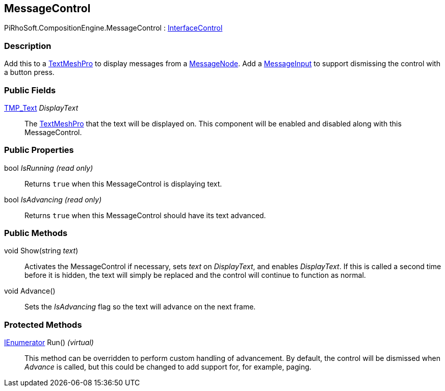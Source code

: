 [#reference/message-control]

## MessageControl

PiRhoSoft.CompositionEngine.MessageControl : <<reference/interface-control.html,InterfaceControl>>

### Description

Add this to a http://digitalnativestudios.com/textmeshpro/docs/[TextMeshPro^] to display messages from a <<reference/message-node.html,MessageNode>>. Add a <<reference/message-input.html,MessageInput>> to support dismissing the control with a button press.

### Public Fields

http://digitalnativestudios.com/textmeshpro/docs/[TMP_Text^] _DisplayText_::

The http://digitalnativestudios.com/textmeshpro/docs/[TextMeshPro^] that the text will be displayed on. This component will be enabled and disabled along with this MessageControl.

### Public Properties

bool _IsRunning_ _(read only)_::

Returns `true` when this MessageControl is displaying text.

bool _IsAdvancing_ _(read only)_::

Returns `true` when this MessageControl should have its text advanced.

### Public Methods

void Show(string _text_)::

Activates the MessageControl if necessary, sets _text_ on _DisplayText_, and enables _DisplayText_. If this is called a second time before it is hidden, the text will simply be replaced and the control will continue to function as normal.

void Advance()::

Sets the _IsAdvancing_ flag so the text will advance on the next frame.

### Protected Methods

https://docs.microsoft.com/en-us/dotnet/api/System.Collections.IEnumerator[IEnumerator^] Run() _(virtual)_::

This method can be overridden to perform custom handling of advancement. By default, the control will be dismissed when _Advance_ is called, but this could be changed to add support for, for example, paging.

ifdef::backend-multipage_html5[]
<<manual/message-control.html,Manual>>
endif::[]